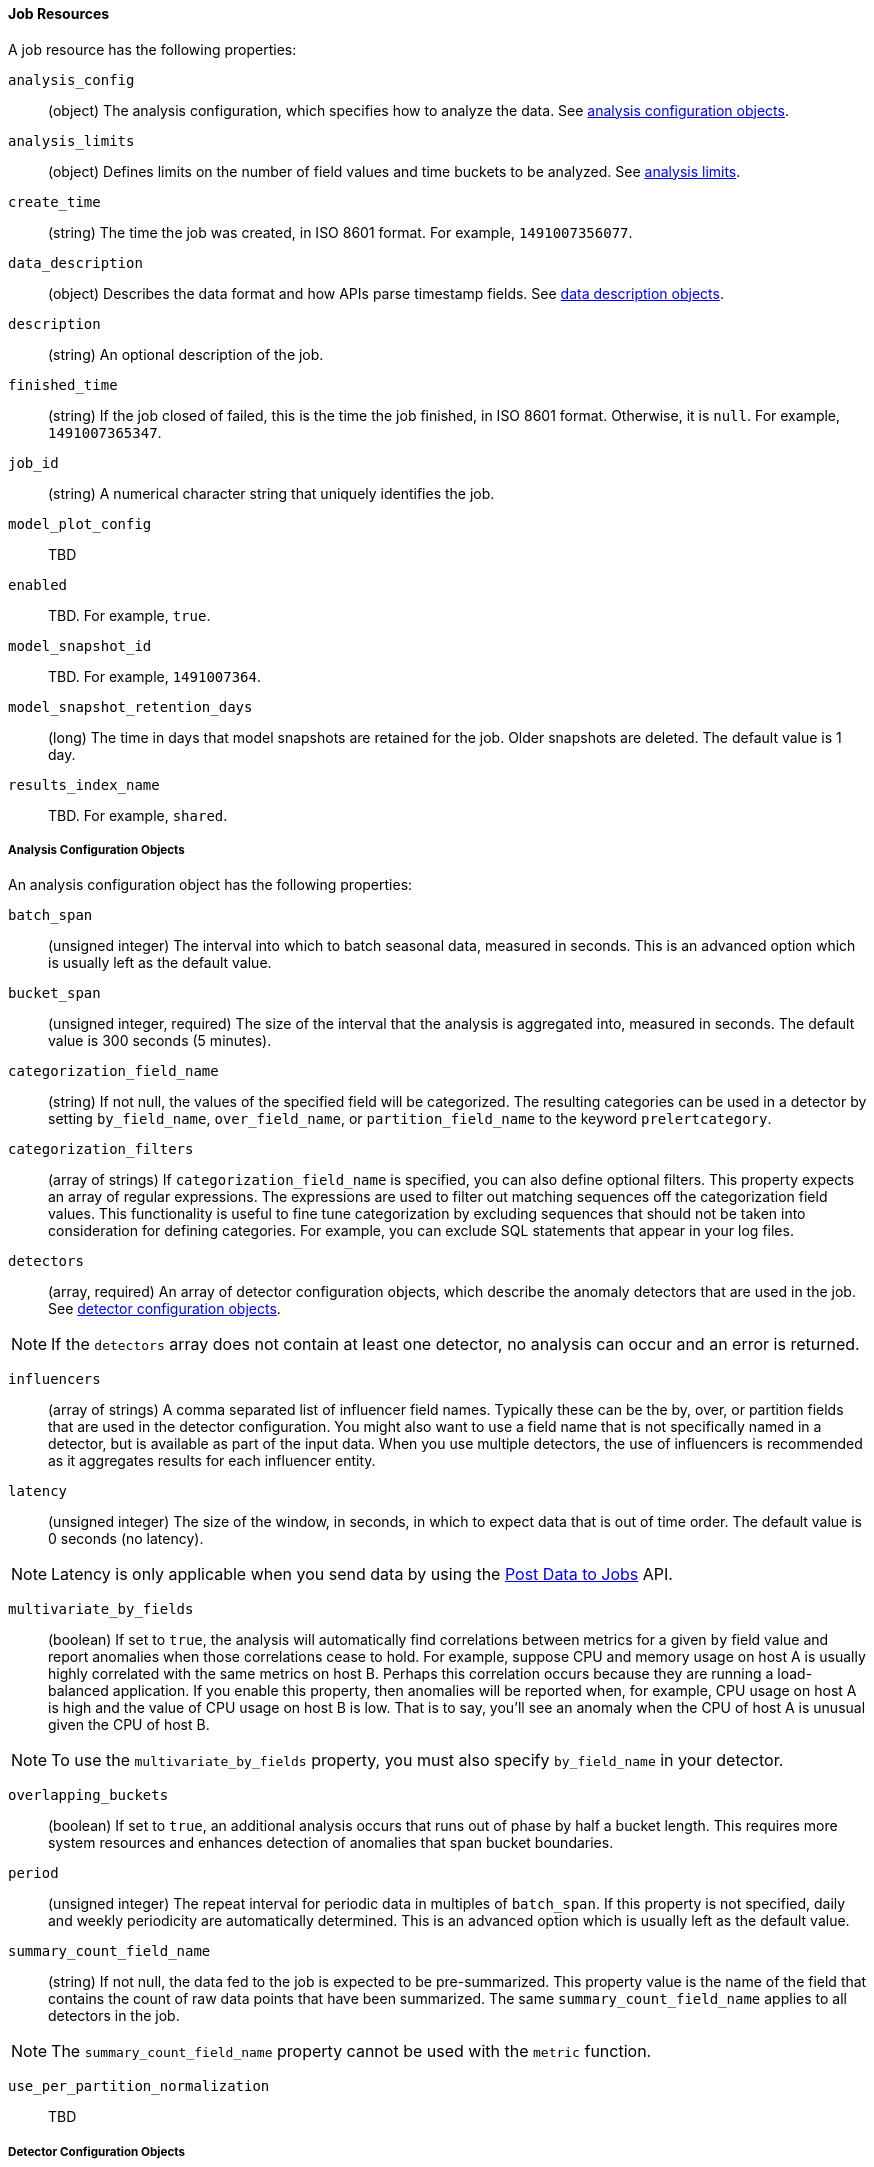 [[ml-job-resource]]
==== Job Resources

A job resource has the following properties:

`analysis_config`::
  (+object+) The analysis configuration, which specifies how to analyze the data. See <<ml-analysisconfig, analysis configuration objects>>.

`analysis_limits`::
  (+object+) Defines limits on the number of field values and time buckets to be analyzed.
  See <<ml-apilimits,analysis limits>>.

`create_time`::
  (+string+) The time the job was created, in ISO 8601 format. For example, `1491007356077`.

`data_description`::
  (+object+) Describes the data format and how APIs parse timestamp fields. See <<ml-datadescription,data description objects>>.

`description`::
  (+string+) An optional description of the job.

`finished_time`::
  (+string+) If the job closed of failed, this is the time the job finished, in ISO 8601 format.
  Otherwise, it is `null`. For example, `1491007365347`.

`job_id`::
  (+string+) A numerical character string that uniquely identifies the job.

`model_plot_config`:: TBD
  `enabled`:: TBD. For example, `true`.

`model_snapshot_id`::
  TBD.  For example, `1491007364`.


`model_snapshot_retention_days`::
  (+long+) The time in days that model snapshots are retained for the job. Older snapshots are deleted.
  The default value is 1 day.

`results_index_name`::
  TBD.  For example, `shared`.

[[ml-analysisconfig]]
===== Analysis Configuration Objects

An analysis configuration object has the following properties:

`batch_span`::
  (+unsigned integer+) The interval into which to batch seasonal data, measured in seconds.
  This is an advanced option which is usually left as the default value.
////
  Requires `period` to be specified
////

`bucket_span`::
  (+unsigned integer+, required) The size of the interval that the analysis is aggregated into, measured in seconds.
  The default value is 300 seconds (5 minutes).

`categorization_field_name`::
  (+string+) If not null, the values of the specified field will be categorized.
  The resulting categories can be used in a detector by setting `by_field_name`,
  `over_field_name`, or `partition_field_name` to the keyword `prelertcategory`.

`categorization_filters`::
  (+array of strings+) If `categorization_field_name` is specified, you can also define optional filters.
  This property expects an array of regular expressions.
  The expressions are used to filter out matching sequences off the categorization field values.
  This functionality is useful to fine tune categorization by excluding sequences
  that should not be taken into consideration for defining categories.
  For example, you can exclude SQL statements that appear in your log files.

`detectors`::
  (+array+, required) An array of detector configuration objects,
  which describe the anomaly detectors that are used in the job.
  See <<ml-detectorconfig,detector configuration objects>>.

NOTE: If the `detectors` array does not contain at least one detector, no analysis can occur
and an error is returned.

`influencers`::
  (+array of strings+) A comma separated list of influencer field names.
  Typically these can be the by, over, or partition fields that are used in the detector configuration.
  You might also want to use a field name that is not specifically named in a detector,
  but is available as part of the input data. When you use multiple detectors,
  the use of influencers is recommended as it aggregates results for each influencer entity.

`latency`::
  (+unsigned integer+) The size of the window, in seconds, in which to expect data that is out of time order.
  The default value is 0 seconds (no latency).

NOTE: Latency is only applicable when you send data by using the <<ml-post-data, Post Data to Jobs>> API.

`multivariate_by_fields`::
  (+boolean+) If set to `true`, the analysis will automatically find correlations
  between metrics for a given `by` field value and report anomalies when those
  correlations cease to hold. For example, suppose CPU and memory usage on host A
  is usually highly correlated with the same metrics on host B. Perhaps this
  correlation occurs because they are running a load-balanced application.
  If you enable this property, then anomalies will be reported when, for example,
  CPU usage on host A is high and the value of CPU usage on host B is low.
  That is to say, you'll see an anomaly when the CPU of host A is unusual given the CPU of host B.

NOTE: To use the `multivariate_by_fields` property, you must also specify `by_field_name` in your detector.

`overlapping_buckets`::
  (+boolean+) If set to `true`, an additional analysis occurs that runs out of phase by half a bucket length.
  This requires more system resources and enhances detection of anomalies that span bucket boundaries.

`period`::
  (+unsigned integer+) The repeat interval for periodic data in multiples of `batch_span`.
  If this property is not specified, daily and weekly periodicity are automatically determined.
  This is an advanced option which is usually left as the default value.

`summary_count_field_name`::
  (+string+) If not null, the data fed to the job is expected to be pre-summarized.
  This property value is the name of the field that contains the count of raw data points that have been summarized.
  The same `summary_count_field_name` applies to all detectors in the job.

NOTE: The `summary_count_field_name` property cannot be used with the `metric` function.


`use_per_partition_normalization`::
  TBD

[[ml-detectorconfig]]
===== Detector Configuration Objects

Detector configuration objects specify which data fields a job analyzes.
They also specify which analytical functions are used.
You can specify multiple detectors for a job.
Each detector has the following properties:

`by_field_name`::
  (+string+) The field used to split the data.
  In particular, this property is used for analyzing the splits with respect to their own history.
  It is used for finding unusual values in the context of the split.

`detector_description`::
  (+string+) A description of the detector. For example, `low_sum(events_per_min)`.

`detector_rules`::
  TBD

`exclude_frequent`::
  (+string+) Contains one of the following values: `all`, `none`, `by`, or `over`.
  If set, frequent entities are excluded from influencing the anomaly results.
  Entities can be considered frequent over time or frequent in a population.
  If you are working with both over and by fields, then you can set `exclude_frequent`
  to `all` for both fields, or to `by` or `over` for those specific fields.

`field_name`::
  (+string+) The field that the detector uses in the function. If you use an event rate
  function such as `count` or `rare`, do not specify this field.

NOTE: The `field_name` cannot contain double quotes or backslashes.

`function`::
  (+string+, required) The analysis function that is used.
  For example, `count`, `rare`, `mean`, `min`, `max`, and `sum`.
  The default function is `metric`, which looks for anomalies in all of `min`, `max`,
  and `mean`.

NOTE: You cannot use the `metric` function with pre-summarized input. If `summary_count_field_name`
  is not null, you must specify a function other than `metric`.

`over_field_name`::
  (+string+) The field used to split the data.
  In particular, this property is used for analyzing the splits with respect to the history of all splits.
  It is used for finding unusual values in the population of all splits.

`partition_field_name`::
  (+string+) The field used to segment the analysis.
  When you use this property, you have completely independent baselines for each value of this field.

`use_null`::
  (+boolean+) Defines whether a new series is used as the null series
  when there is no value for the by or partition fields. The default value is `false`

IMPORTANT: Field names are case sensitive, for example a field named 'Bytes' is different to one named 'bytes'.

[[ml-datadescription]]
===== Data Description Objects

The data description settings define the format of the input data.

When data is read from Elasticsearch, the datafeed must be configured.
This defines which index data will be taken from, and over what time period.

When data is received via the <<ml-post-data, Post Data to Jobs>> API,
you must specify the data format (for example, JSON or CSV). In this scenario,
the data posted is not stored in Elasticsearch. Only the results for anomaly detection are retained.

When you create a job, by default it accepts data in tab-separated-values format and expects
an Epoch time value in a field named `time`. The `time` field must be measured in seconds from the Epoch.
If, however, your data is not in this format, you can provide a data description object that specifies the
format of your data.

A data description object has the following properties:

`fieldDelimiter`::
  TBD

`format`::
  TBD

`time_field`::
  (+string+) The name of the field that contains the timestamp.
  The default value is `time`.

`time_format`::
  (+string+) The time format, which can be `epoch`, `epoch_ms`, or a custom pattern.
  The default value is `epoch`, which refers to UNIX or Epoch time (the number of seconds
  since 1 Jan 1970) and corresponds to the time_t type in C and C++.
  The value `epoch_ms` indicates that time is measured in milliseconds since the epoch.
  The `epoch` and `epoch_ms` time formats accept either integer or real values. +

NOTE: Custom patterns must conform to the Java `DateTimeFormatter` class. When you use date-time formatting patterns, it is recommended that you provide the full date, time and time zone. For example: `yyyy-MM-ddTHH:mm:ssX`. If the pattern that you specify is not sufficient to produce a complete timestamp, job creation fails.

`quotecharacter`::
  TBD

[[ml-apilimits]]
===== Analysis Limits

Limits can be applied for the size of the mathematical models that are held in memory.
These limits can be set per job and do not control the memory used by other processes.
If necessary, the limits can also be updated after the job is created.

The `analysis_limits` object has the following properties:

`categorization_examples_limit`::
  (+long+) The maximum number of examples stored per category in memory and
  in the results data store. The default value is 4.  If you increase this value,
  more examples are available, however it requires that you have more storage available.
  If you set this value to `0`, no examples are stored.

////
NOTE: The `categorization_examples_limit` only applies to analysis that uses categorization.
////
`model_memory_limit`::
  (+long+) The maximum amount of memory, in MiB, that the mathematical models can use.
  Once this limit is approached, data pruning becomes more aggressive.
  Upon exceeding this limit, new entities are not modeled. The default value is 4096.
